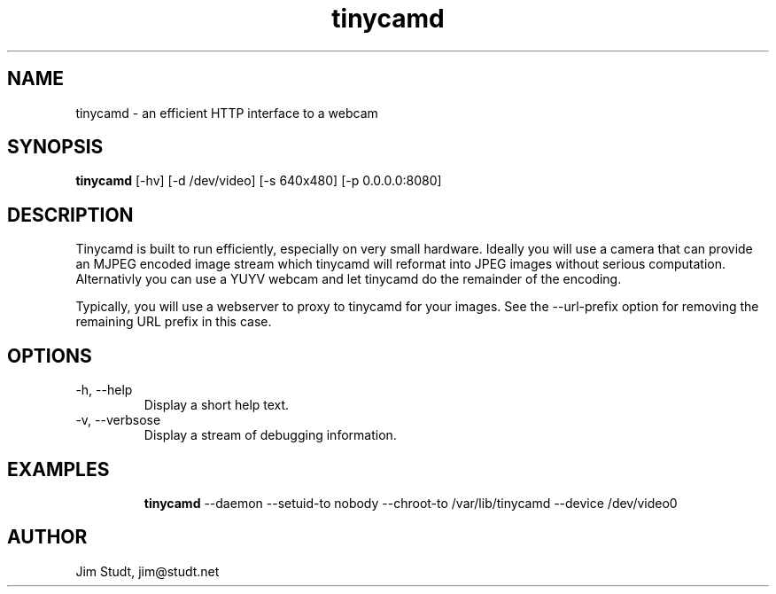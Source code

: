 .TH tinycamd 1 "November 2010" "version 0.2" "USER COMMANDS"
.SH NAME
tinycamd \- an efficient HTTP interface to a webcam
.SH SYNOPSIS
.B tinycamd
[\-hv] [\-d /dev/video] [\-s 640x480] [\-p 0.0.0.0:8080]
.SH DESCRIPTION
Tinycamd is built to run efficiently, especially on very small
hardware.  Ideally you will use a camera that can provide an MJPEG
encoded image stream which tinycamd will reformat into JPEG images
without serious computation.  Alternativly you can use a YUYV webcam
and let tinycamd do the remainder of the encoding.
.PP
Typically, you will use a webserver to proxy to tinycamd for your
images. See the --url-prefix option for removing the remaining URL
prefix in this case.
.PP
... describe the URLs here
.PP
... describe the UVC controls interface here...
.SH OPTIONS
.TP
\-h, \-\-help
Display a short help text.
.TP
\-v, \-\-verbsose
Display a stream of debugging information.
.SH EXAMPLES
.IP
.B tinycamd
\-\-daemon 
\-\-setuid\-to nobody 
\-\-chroot\-to /var/lib/tinycamd 
\-\-device /dev/video0
.SH AUTHOR
Jim Studt, jim@studt.net
